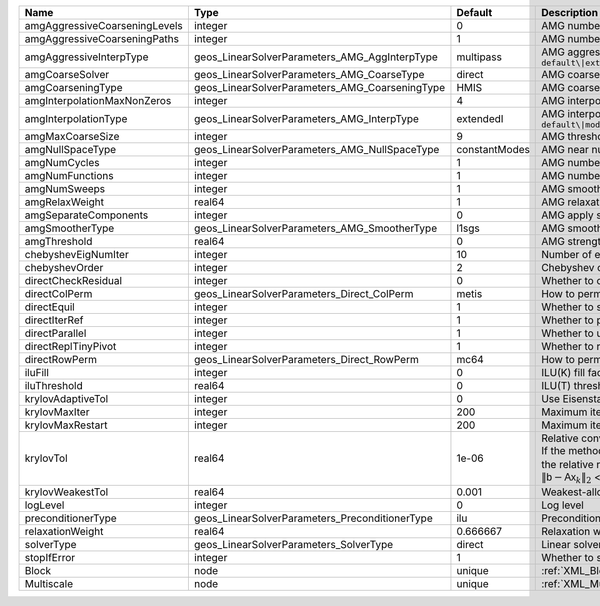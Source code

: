 

============================= ============================================== ============= ======================================================================================================================================================================================================================================================================================================================= 
Name                          Type                                           Default       Description                                                                                                                                                                                                                                                                                                             
============================= ============================================== ============= ======================================================================================================================================================================================================================================================================================================================= 
amgAggressiveCoarseningLevels integer                                        0             AMG number of levels for aggressive coarsening                                                                                                                                                                                                                                                                          
amgAggressiveCoarseningPaths  integer                                        1             AMG number of paths for aggressive coarsening                                                                                                                                                                                                                                                                           
amgAggressiveInterpType       geos_LinearSolverParameters_AMG_AggInterpType  multipass     AMG aggressive interpolation algorithm. Available options are: ``default\|extendedIStage2\|standardStage2\|extendedStage2\|multipass\|modifiedExtended\|modifiedExtendedI\|modifiedExtendedE\|modifiedMultipass``                                                                                                       
amgCoarseSolver               geos_LinearSolverParameters_AMG_CoarseType     direct        AMG coarsest level solver/smoother type. Available options are: ``default``, ``jacobi``, ``l1jacobi``, ``fgs``, ``sgs``, ``l1sgs``, ``chebyshev``, ``direct``, ``bgs``                                                                                                                                                  
amgCoarseningType             geos_LinearSolverParameters_AMG_CoarseningType HMIS          AMG coarsening algorithm. Available options are: ``default\|CLJP\|RugeStueben\|Falgout\|PMIS\|HMIS``                                                                                                                                                                                                                    
amgInterpolationMaxNonZeros   integer                                        4             AMG interpolation maximum number of nonzeros per row                                                                                                                                                                                                                                                                    
amgInterpolationType          geos_LinearSolverParameters_AMG_InterpType     extendedI     AMG interpolation algorithm. Available options are: ``default\|modifiedClassical\|direct\|multipass\|extendedI\|standard\|extended\|directBAMG\|modifiedExtended\|modifiedExtendedI\|modifiedExtendedE``                                                                                                                
amgMaxCoarseSize              integer                                        9             AMG threshold for coarse grid size                                                                                                                                                                                                                                                                                      
amgNullSpaceType              geos_LinearSolverParameters_AMG_NullSpaceType  constantModes AMG near null space approximation. Available options are: ``constantModes``, ``rigidBodyModes``                                                                                                                                                                                                                         
amgNumCycles                  integer                                        1             AMG number of cycles                                                                                                                                                                                                                                                                                                    
amgNumFunctions               integer                                        1             AMG number of functions                                                                                                                                                                                                                                                                                                 
amgNumSweeps                  integer                                        1             AMG smoother sweeps                                                                                                                                                                                                                                                                                                     
amgRelaxWeight                real64                                         1             AMG relaxation factor for the smoother                                                                                                                                                                                                                                                                                  
amgSeparateComponents         integer                                        0             AMG apply separate component filter for multi-variable problems                                                                                                                                                                                                                                                         
amgSmootherType               geos_LinearSolverParameters_AMG_SmootherType   l1sgs         AMG smoother type. Available options are: ``default``, ``jacobi``, ``l1jacobi``, ``fgs``, ``bgs``, ``sgs``, ``l1sgs``, ``chebyshev``, ``ilu``, ``ilut``, ``ic``, ``ict``                                                                                                                                                
amgThreshold                  real64                                         0             AMG strength-of-connection threshold                                                                                                                                                                                                                                                                                    
chebyshevEigNumIter           integer                                        10            Number of eigenvalue estimation CG iterations                                                                                                                                                                                                                                                                           
chebyshevOrder                integer                                        2             Chebyshev order                                                                                                                                                                                                                                                                                                         
directCheckResidual           integer                                        0             Whether to check the linear system solution residual                                                                                                                                                                                                                                                                    
directColPerm                 geos_LinearSolverParameters_Direct_ColPerm     metis         How to permute the columns. Available options are: ``none``, ``MMD_AtplusA``, ``MMD_AtA``, ``colAMD``, ``metis``, ``parmetis``                                                                                                                                                                                          
directEquil                   integer                                        1             Whether to scale the rows and columns of the matrix                                                                                                                                                                                                                                                                     
directIterRef                 integer                                        1             Whether to perform iterative refinement                                                                                                                                                                                                                                                                                 
directParallel                integer                                        1             Whether to use a parallel solver (instead of a serial one)                                                                                                                                                                                                                                                              
directReplTinyPivot           integer                                        1             Whether to replace tiny pivots by sqrt(epsilon)*norm(A)                                                                                                                                                                                                                                                                 
directRowPerm                 geos_LinearSolverParameters_Direct_RowPerm     mc64          How to permute the rows. Available options are: ``none``, ``mc64``                                                                                                                                                                                                                                                      
iluFill                       integer                                        0             ILU(K) fill factor                                                                                                                                                                                                                                                                                                      
iluThreshold                  real64                                         0             ILU(T) threshold factor                                                                                                                                                                                                                                                                                                 
krylovAdaptiveTol             integer                                        0             Use Eisenstat-Walker adaptive linear tolerance                                                                                                                                                                                                                                                                          
krylovMaxIter                 integer                                        200           Maximum iterations allowed for an iterative solver                                                                                                                                                                                                                                                                      
krylovMaxRestart              integer                                        200           Maximum iterations before restart (GMRES only)                                                                                                                                                                                                                                                                          
krylovTol                     real64                                         1e-06         | Relative convergence tolerance of the iterative method                                                                                                                                                                                                                                                                  
                                                                                           | If the method converges, the iterative solution :math:`\mathsf{x}_k` is such that                                                                                                                                                                                                                                       
                                                                                           | the relative residual norm satisfies:                                                                                                                                                                                                                                                                                   
                                                                                           | :math:`\left\lVert \mathsf{b} - \mathsf{A} \mathsf{x}_k \right\rVert_2` < ``krylovTol`` * :math:`\left\lVert\mathsf{b}\right\rVert_2`                                                                                                                                                                                   
krylovWeakestTol              real64                                         0.001         Weakest-allowed tolerance for adaptive method                                                                                                                                                                                                                                                                           
logLevel                      integer                                        0             Log level                                                                                                                                                                                                                                                                                                               
preconditionerType            geos_LinearSolverParameters_PreconditionerType ilu           Preconditioner type. Available options are: ``none``, ``jacobi``, ``l1jacobi``, ``fgs``, ``sgs``, ``l1sgs``, ``chebyshev``, ``ilu``, ``ilut``, ``ic``, ``ict``, ``amg``, ``mgr``, ``block``, ``direct``, ``bgs``, ``multiscale``                                                                                        
relaxationWeight              real64                                         0.666667      Relaxation weight (omega) for stationary iterations                                                                                                                                                                                                                                                                     
solverType                    geos_LinearSolverParameters_SolverType         direct        Linear solver type. Available options are: ``direct``, ``cg``, ``gmres``, ``fgmres``, ``bicgstab``, ``richardson``, ``preconditioner``                                                                                                                                                                                  
stopIfError                   integer                                        1             Whether to stop the simulation if the linear solver reports an error                                                                                                                                                                                                                                                    
Block                         node                                           unique        :ref:`XML_Block`                                                                                                                                                                                                                                                                                                        
Multiscale                    node                                           unique        :ref:`XML_Multiscale`                                                                                                                                                                                                                                                                                                   
============================= ============================================== ============= ======================================================================================================================================================================================================================================================================================================================= 


